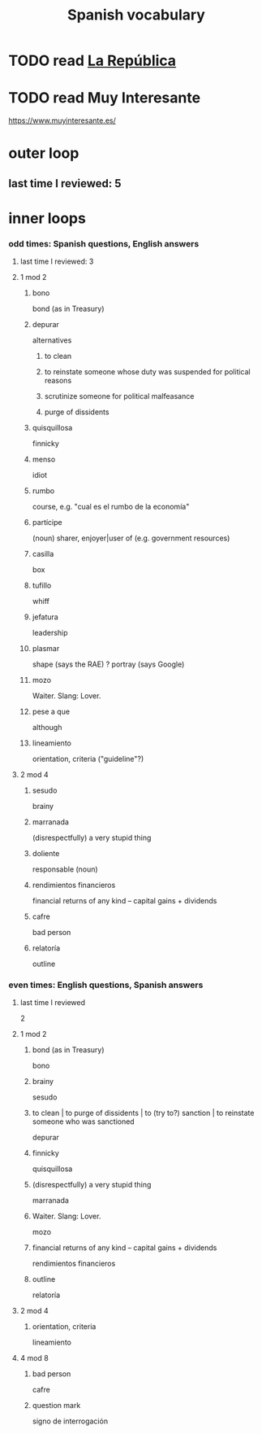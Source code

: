 :PROPERTIES:
:ID:       84b6c491-f0b4-44ab-9ffd-cf196d6a0220
:END:
#+title: Spanish vocabulary
* TODO read [[id:f9b8a577-563a-47c6-a77f-11892ec5ccd2][La República]]
* TODO read Muy Interesante
  https://www.muyinteresante.es/
* outer loop
** last time I reviewed: 5
* inner loops
*** odd times: Spanish questions, English answers
**** last time I reviewed: 3
**** 1 mod 2
***** bono
      bond (as in Treasury)
***** depurar
      alternatives
****** to clean
****** to reinstate someone whose duty was suspended for political reasons
****** scrutinize someone for political malfeasance
****** purge of dissidents
***** quisquillosa
      finnicky
***** menso
      idiot
***** rumbo
      course, e.g. "cual es el rumbo de la economía"
***** partícipe
      (noun) sharer, enjoyer|user of (e.g. government resources)
***** casilla
      box
***** tufillo
      whiff
***** jefatura
      leadership
***** plasmar
      shape     (says the RAE)
      ? portray (says Google)
***** mozo
      Waiter.
      Slang: Lover.
***** pese a que
      although
***** lineamiento
      orientation, criteria
      ("guideline"?)
**** 2 mod 4
***** sesudo
      brainy
***** marranada
      (disrespectfully) a very stupid thing
***** doliente
      responsable (noun)
***** rendimientos financieros
      financial returns of any kind -- capital gains + dividends
***** cafre
      bad person
***** relatoría
      outline
*** even times: English questions, Spanish answers
**** last time I reviewed
     2
**** 1 mod 2
***** bond (as in Treasury)
      bono
***** brainy
      sesudo
***** to clean | to purge of dissidents | to (try to?) sanction | to reinstate someone who was sanctioned
      depurar
***** finnicky
      quisquillosa
***** (disrespectfully) a very stupid thing
      marranada
***** Waiter. Slang: Lover.
      mozo
***** financial returns of any kind -- capital gains + dividends
      rendimientos financieros
***** outline
      relatoría
**** 2 mod 4
***** orientation, criteria
      lineamiento
**** 4 mod 8
***** bad person
      cafre
***** question mark
      signo de interrogación
